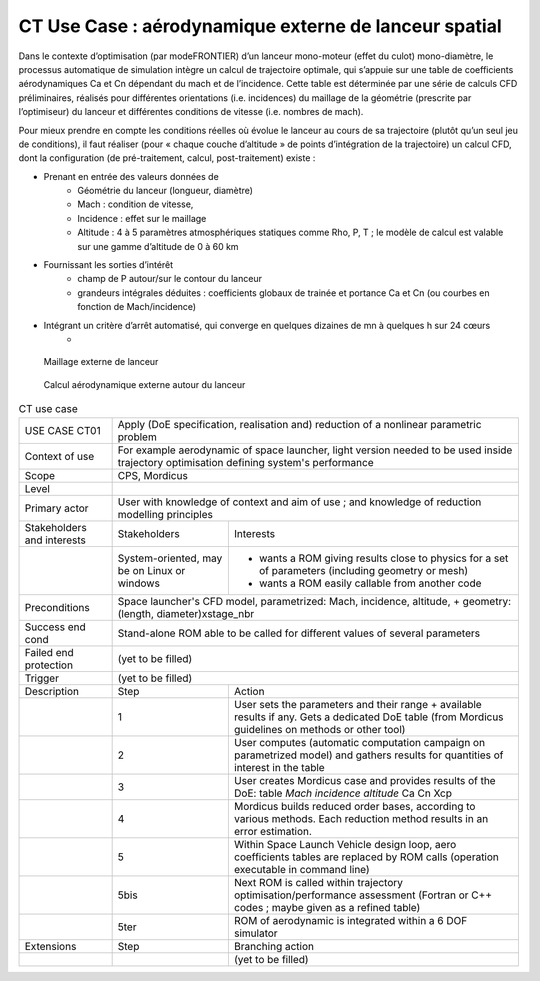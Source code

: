 .. _UC_CT01:

CT Use Case : aérodynamique externe de lanceur spatial
-----------

Dans le contexte d’optimisation (par modeFRONTIER) d’un lanceur mono-moteur (effet du culot) mono-diamètre, le processus automatique de simulation intègre un calcul de trajectoire optimale, qui s’appuie sur une table de coefficients aérodynamiques Ca et Cn dépendant du mach et de l’incidence. Cette table est déterminée par une série de calculs CFD préliminaires, réalisés pour différentes orientations (i.e. incidences) du maillage de la géométrie (prescrite par l’optimiseur) du lanceur et différentes conditions de vitesse (i.e. nombres de mach).

Pour mieux prendre en compte les conditions réelles où évolue le lanceur au cours de sa trajectoire (plutôt qu’un seul jeu de conditions), il faut réaliser (pour « chaque couche d’altitude » de points d’intégration de la trajectoire) un calcul CFD, dont la configuration (de pré-traitement, calcul, post-traitement) existe :

* Prenant en entrée des valeurs données de
   - Géométrie du lanceur (longueur, diamètre)
   - Mach : condition de vitesse, 
   - Incidence : effet sur le maillage
   - Altitude : 4 à 5 paramètres atmosphériques statiques comme Rho, P, T ; le modèle de calcul est valable sur une gamme d’altitude de 0 à 60 km

* Fournissant les sorties d’intérêt
   - champ de P autour/sur le contour du lanceur
   - grandeurs intégrales déduites : coefficients globaux de trainée et portance Ca et Cn (ou courbes en fonction de Mach/incidence)
   
* Intégrant un critère d’arrêt automatisé, qui converge en quelques dizaines de mn à quelques h sur 24 cœurs 
   -

.. _CT_img1:
.. figure:: maillageaero_lanceur.png

    Maillage externe de lanceur

.. _CT_img2:
.. figure:: resuaero_lanceur.png

    Calcul aérodynamique externe autour du lanceur


.. .. tabularcolumns:: |L|L|L|L|

.. table:: CT use case
  :class: longtable
  
  +---------------------+----------+------------------------+-------------------------------------------------+
  | USE CASE CT01       |   Apply (DoE specification, realisation and) reduction of a nonlinear parametric    |
  |                     |   problem                                                                           |
  +---------------------+----------+------------------------+-------------------------------------------------+
  | Context of use      |   For example aerodynamic of space launcher, light version needed to be used inside |
  |                     |   trajectory optimisation defining system's performance                             |
  |                     |                                                                                     |
  +---------------------+----------+------------------------+-------------------------------------------------+
  | Scope               |   CPS, Mordicus                                                                     |
  +---------------------+----------+------------------------+-------------------------------------------------+
  | Level               |                                                                                     |
  +---------------------+----------+------------------------+-------------------------------------------------+
  | Primary actor       |   User with knowledge of context and aim of use ; and knowledge of reduction        |
  |                     |   modelling principles                                                              |
  +---------------------+----------+------------------------+-------------------------------------------------+
  | Stakeholders and    |   Stakeholders                    | Interests                                       |
  | interests           |                                   |                                                 |
  +---------------------+----------+------------------------+-------------------------------------------------+
  |                     |   System-oriented,                | - wants a ROM giving results close to physics   |
  |                     |   may be on Linux or windows      |   for a set of parameters (including geometry or|
  |                     |                                   |   mesh)                                         |
  |                     |                                   |                                                 |
  |                     |                                   | - wants a ROM easily callable from another code |
  +---------------------+----------+------------------------+-------------------------------------------------+
  | Preconditions       |  Space launcher's CFD model, parametrized: Mach, incidence, altitude,               |
  |                     |  + geometry: (length, diameter)xstage_nbr                                           |
  +---------------------+----------+------------------------+-------------------------------------------------+
  | Success end cond    |  Stand-alone ROM able to be called for different values of several parameters       |
  +---------------------+----------+------------------------+-------------------------------------------------+
  | Failed end          |  (yet to be filled)                                                                 |
  | protection          |                                                                                     |
  +---------------------+----------+------------------------+-------------------------------------------------+
  | Trigger             |  (yet to be filled)                                                                 |
  +---------------------+----------+------------------------+-------------------------------------------------+
  | Description         | Step     | Action                                                                   |
  +---------------------+----------+------------------------+-------------------------------------------------+
  |                     | 1        | User sets the parameters and their range + available results if any.     |
  |                     |          | Gets a dedicated DoE table (from Mordicus guidelines on methods or other |
  |                     |          | tool)                                                                    |
  +---------------------+----------+------------------------+-------------------------------------------------+
  |                     | 2        | User computes (automatic computation campaign on parametrized model)     |
  |                     |          | and gathers results for quantities of interest in the table              |
  +---------------------+----------+------------------------+-------------------------------------------------+
  |                     | 3        | User creates Mordicus case and provides results of the DoE: table        |
  |                     |          | *Mach incidence altitude* Ca Cn Xcp                                      |
  +---------------------+----------+------------------------+-------------------------------------------------+
  |                     | 4        | Mordicus builds reduced order bases, according to various methods.       |
  |                     |          | Each reduction method results in an error estimation.                    |
  +---------------------+----------+------------------------+-------------------------------------------------+
  |                     | 5        | Within Space Launch Vehicle design loop, aero coefficients tables are    |
  |                     |          | replaced by ROM calls (operation executable in command line)             |
  +---------------------+----------+------------------------+-------------------------------------------------+
  |                     | 5bis     | Next ROM is called within trajectory optimisation/performance assessment |
  |                     |          | (Fortran or C++ codes ; maybe given as a refined table)                  |
  +---------------------+----------+------------------------+-------------------------------------------------+
  |                     | 5ter     | ROM of aerodynamic is integrated within a 6 DOF simulator                |
  +---------------------+----------+------------------------+-------------------------------------------------+
  | Extensions          | Step     | Branching action                                                         |
  +---------------------+----------+------------------------+-------------------------------------------------+
  |                     |          | (yet to be filled)                                                       |
  +---------------------+----------+------------------------+-------------------------------------------------+


